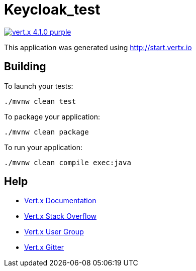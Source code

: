 = Keycloak_test

image:https://img.shields.io/badge/vert.x-4.1.0-purple.svg[link="https://vertx.io"]

This application was generated using http://start.vertx.io

== Building

To launch your tests:
```
./mvnw clean test
```

To package your application:
```
./mvnw clean package
```

To run your application:
```
./mvnw clean compile exec:java
```

== Help

* https://vertx.io/docs/[Vert.x Documentation]
* https://stackoverflow.com/questions/tagged/vert.x?sort=newest&pageSize=15[Vert.x Stack Overflow]
* https://groups.google.com/forum/?fromgroups#!forum/vertx[Vert.x User Group]
* https://gitter.im/eclipse-vertx/vertx-users[Vert.x Gitter]


